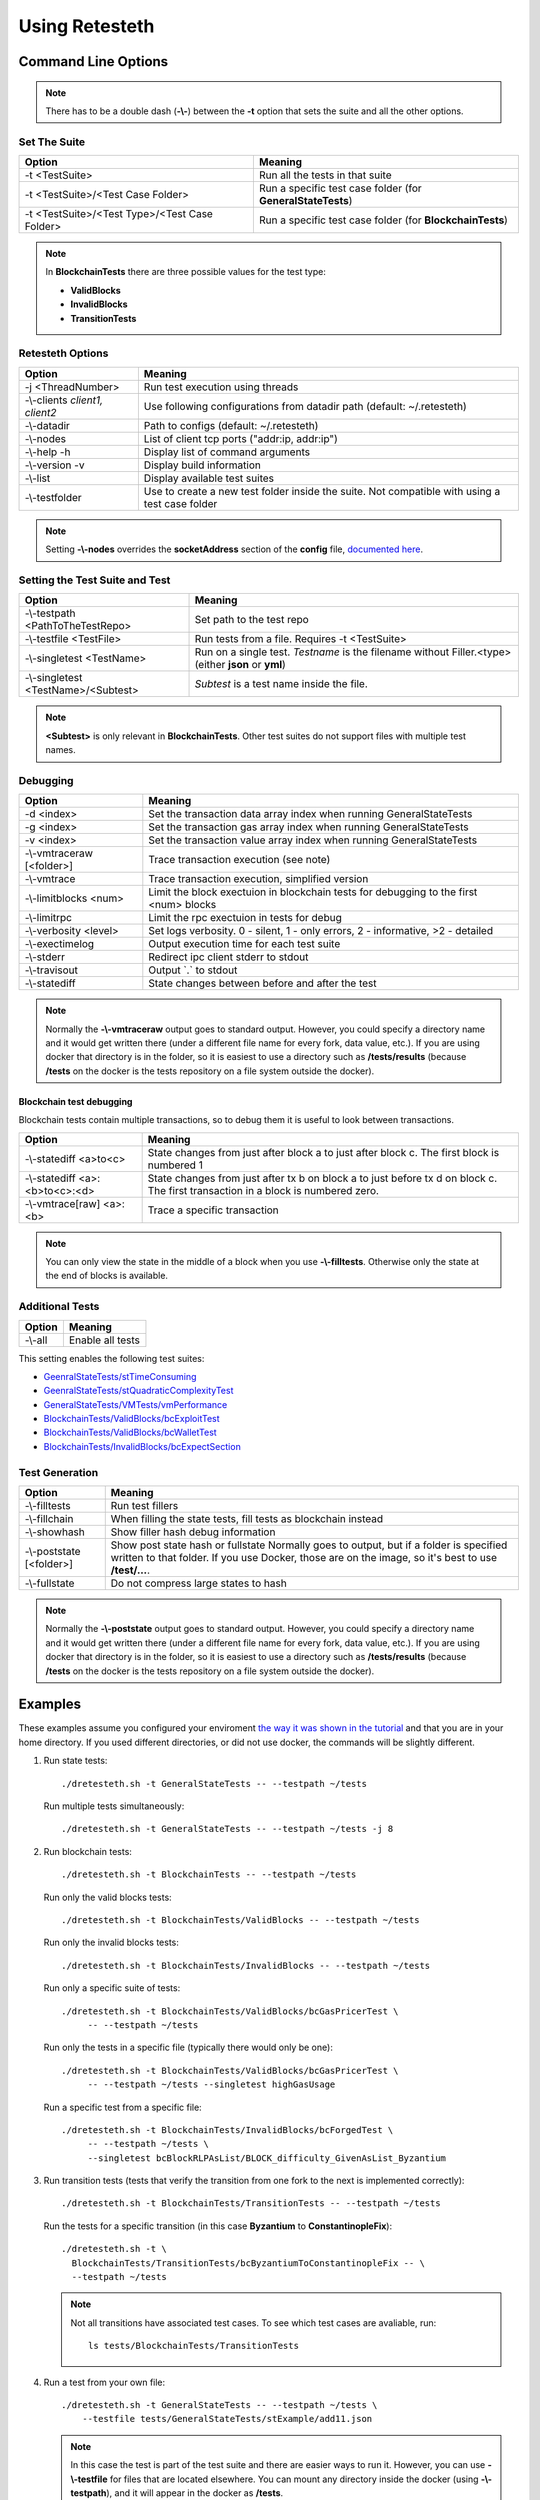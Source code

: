 .. retesteth_ref:

#######################
Using Retesteth
#######################


Command Line Options
========================

.. note::

   There has to be a double dash (**-\\-**) between the **-t** option that sets the
   suite and all the other options.
   

Set The Suite
-----------------------
============================================= ===================================
**Option**                                    **Meaning**
============================================= ===================================
-t <TestSuite>                                Run all the tests in that suite

-t <TestSuite>/<Test Case Folder>             Run a specific test case folder
                                              (for **GeneralStateTests**)

-t <TestSuite>/<Test Type>/<Test Case Folder> Run a specific test case folder
                                              (for **BlockchainTests**)
============================================= ===================================

.. note:: 

   In **BlockchainTests** there are three possible values for the test type:
                                              
   - **ValidBlocks**  
   - **InvalidBlocks**
   - **TransitionTests**


Retesteth Options
-----------------------

================================= ======================================================
**Option**                        **Meaning**                                        
================================= ======================================================
 -j <ThreadNumber>                Run test execution using threads                    
 -\\-clients `client1, client2`   Use following configurations from                     
                                  datadir path (default: ~/.retesteth)                 
 -\\-datadir                      Path to configs (default: ~/.retesteth)            
 -\\-nodes                        List of client tcp ports ("addr:ip, addr:ip")      
 -\\-help -h                      Display list of command arguments                  
 -\\-version -v                   Display build information                          
 -\\-list                         Display available test suites                      
 -\\-testfolder                   Use to create a new test folder inside the suite.
                                  Not compatible with using a test case folder
================================= ======================================================


.. note::

   Setting **-\\-nodes** overrides the **socketAddress** section of the **config** file,
   `documented here 
   <https://ethereum-tests.readthedocs.io/en/latest/config-dir.html#socketaddress>`_.


Setting the Test Suite and Test
----------------------------------
========================================= ===================================================
Option                                    Meaning
========================================= ===================================================
-\\-testpath <PathToTheTestRepo>          Set path to the test repo
-\\-testfile <TestFile>                   Run tests from a file. Requires -t <TestSuite>
-\\-singletest <TestName>                 Run on a single test. `Testname` is the filename 
                                          without Filler.<type> (either **json** or **yml**)
-\\-singletest <TestName>/<Subtest>       `Subtest` is a test name inside the file.
========================================= ===================================================

.. note::

   **<Subtest>** is only relevant in **BlockchainTests**. Other test suites
   do not support files with multiple test names.


Debugging
----------------------------------

============================= ===================================================
Option                        Meaning
============================= ===================================================
-d <index>                    Set the transaction data array index when running 
                              GeneralStateTests
-g <index>                    Set the transaction gas array index when running 
                              GeneralStateTests
-v <index>                    Set the transaction value array index when running 
                              GeneralStateTests
-\\-vmtraceraw [<folder>]     Trace transaction execution (see note)
-\\-vmtrace                   Trace transaction execution, simplified version
-\\-limitblocks <num>         Limit the block exectuion in blockchain tests for 
                              debugging to the first <num> blocks
-\\-limitrpc                  Limit the rpc exectuion in tests for debug
-\\-verbosity <level>         Set logs verbosity. 0 - silent, 1 - only errors, 
                              2 - informative, >2 - detailed
-\\-exectimelog               Output execution time for each test suite
-\\-stderr                    Redirect ipc client stderr to stdout
-\\-travisout                 Output \`.\` to stdout
-\\-statediff                 State changes between before and after the test
============================= ===================================================

.. note::

   Normally the **-\\-vmtraceraw** output goes to standard output. However, you could specify a directory
   name and it would get written there (under a different file name for every fork, data value, etc.).
   If you are using docker that directory is in the folder, so it is easiest to use a directory such as
   **/tests/results** (because **/tests** on the docker is the tests repository on a file system outside
   the docker).



Blockchain test debugging
..........................

Blockchain tests contain multiple transactions, so to debug them it is useful to
look between transactions.

============================== ===================================================
Option                         Meaning
============================== ===================================================
-\\-statediff <a>to<c>         State changes from just after block a to 
                               just after block c. The first block is numbered 1
-\\-statediff <a>:<b>to<c>:<d> State changes from just after tx b on block a to
                               just before tx d on block c. The first transaction
                               in a block is numbered zero.
-\\-vmtrace[raw] <a>:<b>       Trace a specific transaction          
============================== ===================================================

.. note::

   You can only view the state in the middle of a block when you use 
   **-\\-filltests**. Otherwise only the state at the end of blocks is 
   available. 



Additional Tests
----------------------------------

======================================= ===================================
Option                                  Meaning
======================================= ===================================
-\\-all                                 Enable all tests
======================================= ===================================

This setting enables the following test suites:

* `GeenralStateTests/stTimeConsuming <https://github.com/ethereum/tests/tree/develop/src/GeneralStateTestsFiller/stTimeConsuming>`_
* `GeenralStateTests/stQuadraticComplexityTest <https://github.com/ethereum/tests/tree/develop/src/GeneralStateTestsFiller/stQuadraticComplexityTest>`_
* `GeneralStateTests/VMTests/vmPerformance <https://github.com/ethereum/tests/tree/develop/src/GeneralStateTestsFiller/VMTests/vmPerformance>`_
* `BlockchainTests/ValidBlocks/bcExploitTest <https://github.com/ethereum/tests/tree/develop/src/BlockchainTestsFiller/ValidBlocks/bcExploitTest>`_
* `BlockchainTests/ValidBlocks/bcWalletTest <https://github.com/ethereum/tests/tree/develop/src/BlockchainTestsFiller/ValidBlocks/bcWalletTest>`_
* `BlockchainTests/InvalidBlocks/bcExpectSection <https://github.com/ethereum/tests/tree/develop/src/BlockchainTestsFiller/InvalidBlocks/bcExpectSection>`_


Test Generation
----------------------------------

=============================== ===================================
Option                          Meaning
=============================== ===================================
-\\-filltests                   Run test fillers
-\\-fillchain                   When filling the state tests, fill 
                                tests as blockchain instead
-\\-showhash                    Show filler hash debug information
-\\-poststate [<folder>]        Show post state hash or fullstate
                                Normally goes to output, but if a folder is specified written to that folder.
                                If you use Docker, those are on the image, so it's best to use **/test/...**.

-\\-fullstate                   Do not compress large states to hash
=============================== ===================================


.. note::

   Normally the **-\\-poststate** output goes to standard output. However, you could specify a directory
   name and it would get written there (under a different file name for every fork, data value, etc.).
   If you are using docker that directory is in the folder, so it is easiest to use a directory such as
   **/tests/results** (because **/tests** on the docker is the tests repository on a file system outside
   the docker).



Examples
===================
These examples assume you configured your enviroment `the way it was
shown in the tutorial 
<https://ethereum-tests.readthedocs.io/en/latest/retesteth-tutorial.html>`_
and that you are in your home directory.
If you used different directories, or did not use docker, the commands
will be slightly different.


#. Run state tests:

   ::

     ./dretesteth.sh -t GeneralStateTests -- --testpath ~/tests

   Run multiple tests simultaneously:

   ::

     ./dretesteth.sh -t GeneralStateTests -- --testpath ~/tests -j 8


#. Run blockchain tests:

   ::

      ./dretesteth.sh -t BlockchainTests -- --testpath ~/tests

   Run only the valid blocks tests:

   ::

      ./dretesteth.sh -t BlockchainTests/ValidBlocks -- --testpath ~/tests

   Run only the invalid blocks tests:

   ::

      ./dretesteth.sh -t BlockchainTests/InvalidBlocks -- --testpath ~/tests

   Run only a specific suite of tests:

   ::

      ./dretesteth.sh -t BlockchainTests/ValidBlocks/bcGasPricerTest \
           -- --testpath ~/tests

   Run only the tests in a specific file (typically there would only be one):

   ::

      ./dretesteth.sh -t BlockchainTests/ValidBlocks/bcGasPricerTest \
           -- --testpath ~/tests --singletest highGasUsage

   Run a specific test from a specific file:

   ::

      ./dretesteth.sh -t BlockchainTests/InvalidBlocks/bcForgedTest \
           -- --testpath ~/tests \
           --singletest bcBlockRLPAsList/BLOCK_difficulty_GivenAsList_Byzantium
  



#. Run transition tests (tests that verify the transition from one 
   fork to the next is implemented correctly):

   ::

      ./dretesteth.sh -t BlockchainTests/TransitionTests -- --testpath ~/tests

   Run the tests for a specific transition (in this case **Byzantium** to 
   **ConstantinopleFix**):

   ::

      ./dretesteth.sh -t \
        BlockchainTests/TransitionTests/bcByzantiumToConstantinopleFix -- \
        --testpath ~/tests
   
   .. note::

      Not all transitions have associated test cases. To see which test
      cases are avaliable, run:

      ::

        ls tests/BlockchainTests/TransitionTests


#. Run a test from your own file:

   ::

     ./dretesteth.sh -t GeneralStateTests -- --testpath ~/tests \
         --testfile tests/GeneralStateTests/stExample/add11.json

   .. note::

      In this case the test is part of the test suite and there are 
      easier ways to run it. However, you can use **-\\-testfile** for 
      files that are located elsewhere.
      You can mount any directory inside the docker 
      (using **-\\-testpath**), and it will appear in
      the docker as **/tests**.


#. Fill tests. So far all of the examples have been using the generated,
   filled test files. However, you can also use the test source code
   (a.k.a. the filler version).

   Fill (and run) a test that is part of the test suite (in this case,
   **tests/GeneralStateTests/stExample/add11**, whose source code is
   **tests/src/GeneralStateTestsFiller/stExample/add11Filler.json**):

   ::
 
      ./dretesteth.sh -t GeneralStateTests/stExample -- \
        --testpath ~/tests --singletest add11 --filltests

   Combine this option with **-\\-testfile** to fill and run your
   own tests: 

   ::

      ./dretesteth.sh -t GeneralStateTests -- --testpath ~ --filltests \
          --testfile tests/tests/docs/tutorial_samples/01_add22Filler.yml


#. Run a test on a specific network (fork, such as **Istanbul** or
   **Berlin**):

   ::

     ./dretesteth.sh -t BlockchainTests/ValidBlocks/bcStateTests -- \
         --testpath ~/tests --singletest simpleSuicide --filltests  \
         --singlenet Berlin

   .. note::

      The generated files usually contain tests for the current fork.
      If you want to test a different fork, as we do here, it may be
      necessary to use **-\\-filltests**.


#. Run a single test from a `multitest file 
   <https://ethereum-tests.readthedocs.io/en/latest/state-transition-tutorial.html#multitest-files>`_. The actual values come from the test file, the 
   parameters you specify (**-d**, **-g**, and **-v**) are indexes into their 
   respective lists (data, gas, and transaction value):

   ::

      ./dretesteth.sh -t GeneralStateTests -- --testpath ~/tests --filltests \
         --testfile /tests/docs/tutorial_samples/04_multitestFiller.yml -d 1

#. Run a test and produce `a trace of the Ethererum Virtual Machine:
   <https://ethereum-tests.readthedocs.io/en/latest/internals-tutorial.html#virtual-machine-trace>`_:

   ::

      ./dretesteth.sh -t GeneralStateTests/stExample -- \
           --testpath ~/tests --vmtrace

   Proudce a more detailed, but less readable, trace:

   ::

      ./dretesteth.sh -t GeneralStateTests/stExample -- \
           --testpath ~/tests --vmtraceraw


#. Run a test and dump the state (accounts balances, storage, etc.) at the end of it:

   ::

      ./dretesteth.sh -t GeneralStateTests/stExample -- --testpath ~/tests --poststate

